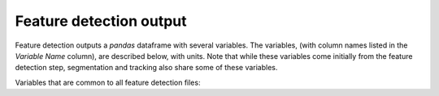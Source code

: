 .. _Feature Detection Output:
Feature detection output
-------------------------

Feature detection outputs a `pandas` dataframe with several variables. The variables, (with column names listed in the `Variable Name` column), are described below, with units. Note that while these variables come initially from the feature detection step, segmentation and tracking also share some of these variables.

Variables that are common to all feature detection files:

.. csv-table:: tobac Feature Detection Output Variables
   :file: ./feature_detection_base_out_vars.csv
   :widths: 3, 35, 3, 3
   :header-rows: 1
